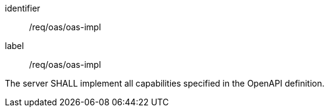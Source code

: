 [[req_oas_oas-impl]] 
[requirement]
====
[%metadata]
identifier:: /req/oas/oas-impl
label:: /req/oas/oas-impl

The server SHALL implement all capabilities specified in the OpenAPI definition.
====

